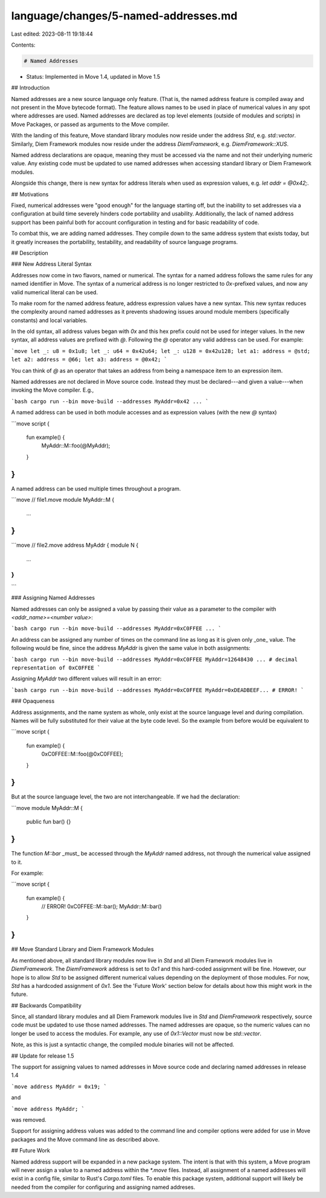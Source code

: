 language/changes/5-named-addresses.md
=====================================

Last edited: 2023-08-11 19:18:44

Contents:

.. code-block:: md

    # Named Addresses

- Status: Implemented in Move 1.4, updated in Move 1.5

## Introduction

Named addresses are a new source language only feature. (That is, the named address feature is
compiled away and not present in the Move bytecode format). The feature allows names to be used in
place of numerical values in any spot where addresses are used. Named addresses are declared as top
level elements (outside of modules and scripts) in Move Packages, or passed as
arguments to the Move compiler.

With the landing of this feature, Move standard library modules now reside under the address `Std`,
e.g. `std::vector`. Similarly, Diem Framework modules now reside under the address `DiemFramework`,
e.g. `DiemFramework::XUS`.

Named address declarations are opaque, meaning they must be accessed via the name and not their
underlying numeric value. Any existing code must be updated to use named addresses when accessing
standard library or Diem Framework modules.

Alongside this change, there is new syntax for address literals when used as expression values, e.g.
`let addr = @0x42;`.

## Motivations

Fixed, numerical addresses were "good enough" for the language starting off, but the inability to
set addresses via a configuration at build time severely hinders code portability and usability.
Additionally, the lack of named address support has been painful both for account configuration in
testing and for basic readability of code.

To combat this, we are adding named addresses. They compile down to the same address system that
exists today, but it greatly increases the portability, testability, and readability of source
language programs.

## Description

### New Address Literal Syntax

Addresses now come in two flavors, named or numerical. The syntax for a named address follows the
same rules for any named identifier in Move. The syntax of a numerical address is no longer
restricted to `0x`-prefixed values, and now any valid numerical literal can be used.

To make room for the named address feature, address expression values have a new syntax. This new
syntax reduces the complexity around named addresses as it prevents shadowing issues around module
members (specifically constants) and local variables.

In the old syntax, all address values began with `0x` and this hex prefix could not be used for
integer values. In the new syntax, all address values are prefixed with `@`. Following the `@`
operator any valid address can be used. For example:

```move
let _: u8 = 0x1u8;
let _: u64 = 0x42u64;
let _: u128 = 0x42u128;
let a1: address = @std;
let a2: address = @66;
let a3: address = @0x42;
```

You can think of `@` as an operator that takes an address from being a namespace item to an
expression item.

Named addresses are not declared in Move source code. Instead they
must be declared---and given a value---when invoking the Move compiler. E.g.,

```bash
cargo run --bin move-build --addresses MyAddr=0x42 ...
```

A named address can be used in both module accesses and as expression values (with the new
`@` syntax)

```move
script {
    fun example() {
        MyAddr::M::foo(@MyAddr);
    }
}
```

A named address can be used multiple times throughout a program.

```move
// file1.move
module MyAddr::M {
    ...
}
```

```move
// file2.move
address MyAddr {
module N {
    ...
}
}
```

### Assigning Named Addresses

Named addresses can only be assigned a value by passing their value as a parameter to the compiler with `<addr_name>=<number value>`:

```bash
cargo run --bin move-build --addresses MyAddr=0xC0FFEE ...
```

An address can be assigned any number of times on the command line as long as it is given only _one_ value.
The following would be fine, since the address `MyAddr` is given the same value in both assignments:

```bash
cargo run --bin move-build --addresses MyAddr=0xC0FFEE MyAddr=12648430 ... # decimal representation of 0xC0FFEE
```

Assigning `MyAddr` two different values will result in an error:

```bash
cargo run --bin move-build --addresses MyAddr=0xC0FFEE MyAddr=0xDEADBEEF... # ERROR!
```

### Opaqueness

Address assignments, and the name system as whole, only exist at the source
language level and during compilation. Names will be fully substituted for
their value at the byte code level. So the example from before would be
equivalent to

```move
script {
    fun example() {
        0xC0FFEE::M::foo(@0xC0FFEE);
    }
}
```

But at the source language level, the two are not interchangeable. If we had the declaration:

```move
module MyAddr::M {
    public fun bar() {}
}
```

The function `M::bar` _must_ be accessed through the `MyAddr` named address, not through the
numerical value assigned to it.

For example:

```move
script {
    fun example() {
        // ERROR! 0xC0FFEE::M::bar();
        MyAddr::M::bar()
    }
}
```

## Move Standard Library and Diem Framework Modules

As mentioned above, all standard library modules now live in `Std` and all Diem Framework modules
live in `DiemFramework`. The `DiemFramework` address is set to `0x1` and this hard-coded assignment
will be fine. However, our hope is to allow `Std` to be assigned different numerical values
depending on the deployment of those modules. For now, `Std` has a hardcoded assignment of `0x1`.
See the 'Future Work' section below for details about how this might work in the future.

## Backwards Compatibility

Since, all standard library modules and all Diem Framework modules live in `Std` and `DiemFramework`
respectively, source code must be updated to use those named addresses. The named addresses are
opaque, so the numeric values can no longer be used to access the modules. For example, any use of
`0x1::Vector` must now be `std::vector`.

Note, as this is just a syntactic change, the compiled module binaries will not be affected.

## Update for release 1.5

The support for assigning values to named addresses in Move source code and declaring named addresses in release 1.4

```move
address MyAddr = 0x19;
```

and

```move
address MyAddr;
```

was removed.

Support for assigning address values was added to the command line and compiler
options were added for use in Move packages and the Move command line as described above.


## Future Work

Named address support will be expanded in a new package system. The intent is that with this system,
a Move program will never assign a value to a named address within the `*.move` files. Instead, all
assignment of a named addresses will exist in a config file, similar to Rust's `Cargo.toml` files.
To enable this package system, additional support will likely be needed from the compiler for
configuring and assigning named addreses.


